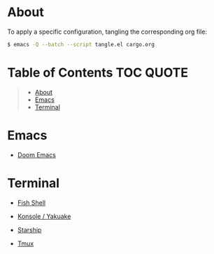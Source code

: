 * About

To apply a specific configuration, tangling the corresponding org file:

#+BEGIN_SRC sh
$ emacs -Q --batch --script tangle.el cargo.org
#+END_SRC

* Table of Contents :TOC:QUOTE:
#+BEGIN_QUOTE
- [[#about][About]]
- [[#emacs][Emacs]]
- [[#terminal][Terminal]]
#+END_QUOTE

* Emacs

[[file:images/emacs.png]]

- [[./doom-emacs/][Doom Emacs]]

* Terminal

[[file:images/terminal.png]]

- [[./fish-shell.org][Fish Shell]]

- [[./konsole.org][Konsole / Yakuake]]
 
- [[./starship.org][Starship]]

- [[./tmux.org][Tmux]]
